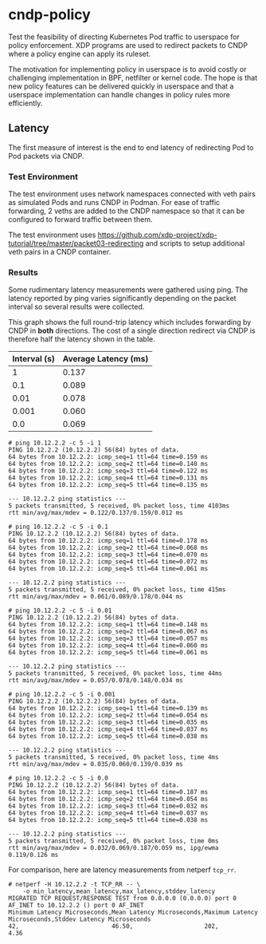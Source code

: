 * cndp-policy

Test the feasibility of directing Kubernetes Pod traffic to userspace for policy enforcement.
XDP programs are used to redirect packets to CNDP where a policy engine can apply its
ruleset.

The motivation for implementing policy in userspace is to avoid costly or challenging
implementation in BPF, netfilter or kernel code. The hope is that new policy features can be
delivered quickly in userspace and that a userspace implementation can handle changes in policy
rules more efficiently.

** Latency

The first measure of interest is the end to end latency of redirecting Pod to Pod packets via
CNDP.

*** Test Environment

The test environment uses network namespaces connected with veth pairs as simulated Pods and
runs CNDP in Podman. For ease of traffic forwarding, 2 veths are added to the CNDP namespace so
that it can be configured to forward traffic between them.

The test environment uses
https://github.com/xdp-project/xdp-tutorial/tree/master/packet03-redirecting
and scripts to setup additional veth pairs in a CNDP container.

*** Results

Some rudimentary latency measurements were gathered using ping. The latency reported by ping
varies significantly depending on the packet interval so several results were collected.

This graph shows the full round-trip latency which includes forwarding by CNDP in *both*
directions. The cost of a single direction redirect via CNDP is therefore half the latency shown
in the table.

#+plot: title:"Ping Latency" ind:1 deps:(2) type:2d with:histograms
#+plot: set:"xlabel 'Interval (s)'" set:"yrange[0:]"
#+plot: file:"ping-latency-by-time.png"
| Interval (s) | Average Latency (ms) |
|--------------+----------------------|
|            1 |                0.137 |
|          0.1 |                0.089 |
|         0.01 |                0.078 |
|        0.001 |                0.060 |
|          0.0 |                0.069 |

[[file:ping-latency-by-time.png]]

#+begin_example
# ping 10.12.2.2 -c 5 -i 1
PING 10.12.2.2 (10.12.2.2) 56(84) bytes of data.
64 bytes from 10.12.2.2: icmp_seq=1 ttl=64 time=0.159 ms
64 bytes from 10.12.2.2: icmp_seq=2 ttl=64 time=0.140 ms
64 bytes from 10.12.2.2: icmp_seq=3 ttl=64 time=0.122 ms
64 bytes from 10.12.2.2: icmp_seq=4 ttl=64 time=0.131 ms
64 bytes from 10.12.2.2: icmp_seq=5 ttl=64 time=0.135 ms

--- 10.12.2.2 ping statistics ---
5 packets transmitted, 5 received, 0% packet loss, time 4103ms
rtt min/avg/max/mdev = 0.122/0.137/0.159/0.012 ms
#+end_example

#+begin_example
# ping 10.12.2.2 -c 5 -i 0.1
PING 10.12.2.2 (10.12.2.2) 56(84) bytes of data.
64 bytes from 10.12.2.2: icmp_seq=1 ttl=64 time=0.178 ms
64 bytes from 10.12.2.2: icmp_seq=2 ttl=64 time=0.068 ms
64 bytes from 10.12.2.2: icmp_seq=3 ttl=64 time=0.070 ms
64 bytes from 10.12.2.2: icmp_seq=4 ttl=64 time=0.072 ms
64 bytes from 10.12.2.2: icmp_seq=5 ttl=64 time=0.061 ms

--- 10.12.2.2 ping statistics ---
5 packets transmitted, 5 received, 0% packet loss, time 415ms
rtt min/avg/max/mdev = 0.061/0.089/0.178/0.044 ms
#+end_example

#+begin_example
# ping 10.12.2.2 -c 5 -i 0.01
PING 10.12.2.2 (10.12.2.2) 56(84) bytes of data.
64 bytes from 10.12.2.2: icmp_seq=1 ttl=64 time=0.148 ms
64 bytes from 10.12.2.2: icmp_seq=2 ttl=64 time=0.067 ms
64 bytes from 10.12.2.2: icmp_seq=3 ttl=64 time=0.057 ms
64 bytes from 10.12.2.2: icmp_seq=4 ttl=64 time=0.060 ms
64 bytes from 10.12.2.2: icmp_seq=5 ttl=64 time=0.061 ms

--- 10.12.2.2 ping statistics ---
5 packets transmitted, 5 received, 0% packet loss, time 44ms
rtt min/avg/max/mdev = 0.057/0.078/0.148/0.034 ms
#+end_example

#+begin_example
# ping 10.12.2.2 -c 5 -i 0.001
PING 10.12.2.2 (10.12.2.2) 56(84) bytes of data.
64 bytes from 10.12.2.2: icmp_seq=1 ttl=64 time=0.139 ms
64 bytes from 10.12.2.2: icmp_seq=2 ttl=64 time=0.054 ms
64 bytes from 10.12.2.2: icmp_seq=3 ttl=64 time=0.035 ms
64 bytes from 10.12.2.2: icmp_seq=4 ttl=64 time=0.037 ms
64 bytes from 10.12.2.2: icmp_seq=5 ttl=64 time=0.038 ms

--- 10.12.2.2 ping statistics ---
5 packets transmitted, 5 received, 0% packet loss, time 4ms
rtt min/avg/max/mdev = 0.035/0.060/0.139/0.039 ms
#+end_example

#+begin_example
# ping 10.12.2.2 -c 5 -i 0.0
PING 10.12.2.2 (10.12.2.2) 56(84) bytes of data.
64 bytes from 10.12.2.2: icmp_seq=1 ttl=64 time=0.187 ms
64 bytes from 10.12.2.2: icmp_seq=2 ttl=64 time=0.054 ms
64 bytes from 10.12.2.2: icmp_seq=3 ttl=64 time=0.032 ms
64 bytes from 10.12.2.2: icmp_seq=4 ttl=64 time=0.037 ms
64 bytes from 10.12.2.2: icmp_seq=5 ttl=64 time=0.038 ms

--- 10.12.2.2 ping statistics ---
5 packets transmitted, 5 received, 0% packet loss, time 0ms
rtt min/avg/max/mdev = 0.032/0.069/0.187/0.059 ms, ipg/ewma 0.119/0.126 ms
#+end_example

For comparison, here are latency measurements from netperf ~tcp_rr~.

#+begin_example
# netperf -H 10.12.2.2 -t TCP_RR -- \
    -o min_latency,mean_latency,max_latency,stddev_latency
MIGRATED TCP REQUEST/RESPONSE TEST from 0.0.0.0 (0.0.0.0) port 0 AF_INET to 10.12.2.2 () port 0 AF_INET
Minimum Latency Microseconds,Mean Latency Microseconds,Maximum Latency Microseconds,Stddev Latency Microseconds
42,                          46.50,                    202,                         4.36
#+end_example

